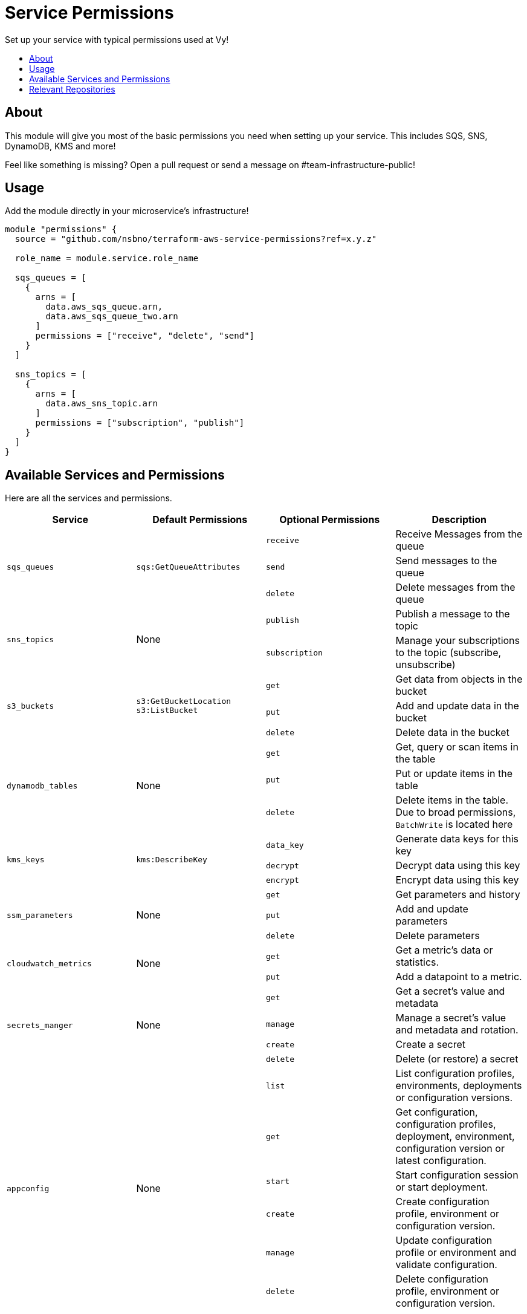 = Service Permissions
:!toc-title:
:!toc-placement:
:toc:

Set up your service with typical permissions used at Vy!

toc::[]

== About

This module will give you most of the basic permissions you need when setting up your service.
This includes SQS, SNS, DynamoDB, KMS and more!

Feel like something is missing?
Open a pull request or send a message on #team-infrastructure-public!

== Usage

Add the module directly in your microservice's infrastructure!

[source, hcl]
----
module "permissions" {
  source = "github.com/nsbno/terraform-aws-service-permissions?ref=x.y.z"

  role_name = module.service.role_name

  sqs_queues = [
    {
      arns = [
        data.aws_sqs_queue.arn,
        data.aws_sqs_queue_two.arn
      ]
      permissions = ["receive", "delete", "send"]
    }
  ]

  sns_topics = [
    {
      arns = [
        data.aws_sns_topic.arn
      ]
      permissions = ["subscription", "publish"]
    }
  ]
}
----

== Available Services and Permissions

Here are all the services and permissions.

|===
|Service |Default Permissions |Optional Permissions |Description

1.3+|`sqs_queues`
1.3+|`sqs:GetQueueAttributes`
|`receive`
|Receive Messages from the queue
|`send`
|Send messages to the queue
|`delete`
|Delete messages from the queue

1.2+|`sns_topics`
1.2+|None
|`publish`
|Publish a message to the topic
|`subscription`
|Manage your subscriptions to the topic (subscribe, unsubscribe)

1.3+|`s3_buckets`
1.3+|`s3:GetBucketLocation` +
`s3:ListBucket`
|`get`
|Get data from objects in the bucket
|`put`
|Add and update data in the bucket
|`delete`
|Delete data in the bucket

1.3+|`dynamodb_tables`
1.3+|None
|`get`
|Get, query or scan items in the table
|`put`
|Put or update items in the table
|`delete`
|Delete items in the table.
Due to broad permissions, `BatchWrite` is located here

1.3+|`kms_keys`
1.3+|`kms:DescribeKey`
|`data_key`
|Generate data keys for this key
|`decrypt`
|Decrypt data using this key
|`encrypt`
|Encrypt data using this key

1.3+|`ssm_parameters`
1.3+|None
|`get`
|Get parameters and history
|`put`
|Add and update parameters
|`delete`
|Delete parameters

1.2+|`cloudwatch_metrics`
1.2+|None
|`get`
|Get a metric's data or statistics.
|`put`
|Add a datapoint to a metric.

1.4+|`secrets_manger`
1.4+|None
|`get`
|Get a secret's value and metadata
|`manage`
|Manage a secret's value and metadata and rotation.
|`create`
|Create a secret
|`delete`
|Delete (or restore) a secret

1.6+|`appconfig`
1.6+|None
|`list`
|List configuration profiles, environments, deployments or configuration versions.
|`get`
|Get configuration, configuration profiles, deployment, environment, configuration version or latest configuration.
|`start`
|Start configuration session or start deployment.
|`create`
|Create configuration profile, environment or configuration version.
|`manage`
|Update configuration profile or environment and validate configuration.
|`delete`
|Delete configuration profile, environment or configuration version.
|===

== Relevant Repositories

Here are some relevant repositories that can be used together with this module!

* link:https://github.com/nsbno/terraform-aws-ecs-service[`nsbno/terraform-aws-ecs-service`] - Create an ECS Service!
